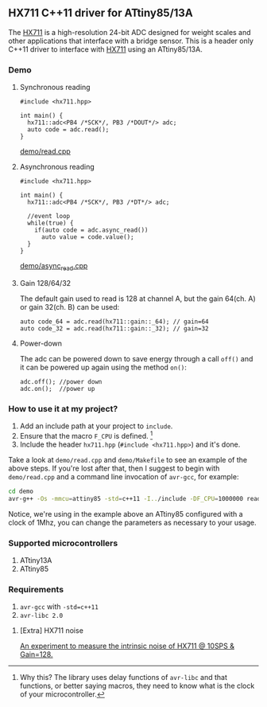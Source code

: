 ** HX711 C++11 driver for ATtiny85/13A
The [[file:datasheet.pdf][HX711]] is a high-resolution 24-bit ADC designed for weight scales and other applications that interface with a bridge sensor. This is a header only C++11 driver to interface with  [[file:datasheet.pdf][HX711]] using an ATtiny85/13A.

*** Demo
**** Synchronous reading
#+BEGIN_SRC C++
#include <hx711.hpp>

int main() {
  hx711::adc<PB4 /*SCK*/, PB3 /*DOUT*/> adc;
  auto code = adc.read();
}
#+END_SRC
[[file:demo/read.cpp][demo/read.cpp]]

**** Asynchronous reading
#+BEGIN_SRC C++
#include <hx711.hpp>

int main() {
  hx711::adc<PB4 /*SCK*/, PB3 /*DT*/> adc;

  //event loop
  while(true) {
    if(auto code = adc.async_read())
      auto value = code.value();
  }
}
#+END_SRC
[[file:demo/async_read.cpp][demo/async_read.cpp]]

**** Gain 128/64/32
The default gain used to read is 128 at channel A, but the gain 64(ch. A) or gain 32(ch. B) can be used:
#+BEGIN_SRC C++
auto code_64 = adc.read(hx711::gain::_64); // gain=64
auto code_32 = adc.read(hx711::gain::_32); // gain=32
#+END_SRC

**** Power-down
The adc can be powered down to save energy through a call ~off()~ and it can be powered up again using the method ~on()~:
#+BEGIN_SRC C++
adc.off(); //power down
adc.on();  //power up
#+END_SRC

*** How to use it at my project?
1. Add an include path at your project to ~include~.
2. Ensure that the macro ~F_CPU~ is defined. [1]
3. Include the header ~hx711.hpp~ (~#include <hx711.hpp>~) and it's done.

Take a look at ~demo/read.cpp~ and ~demo/Makefile~ to see an example of the above steps. If you're lost after that, then I suggest to begin with ~demo/read.cpp~ and a command line invocation of ~avr-gcc~, for example:
#+BEGIN_SRC sh
cd demo
avr-g++ -Os -mmcu=attiny85 -std=c++11 -I../include -DF_CPU=1000000 read.cpp
#+END_SRC

Notice, we're using in the example above an ATtiny85 configured with a clock of 1Mhz, you can change the parameters as necessary to your usage.

[1] Why this? The library uses delay functions of ~avr-libc~ and that functions, or better saying macros, they need to know what is the clock of your microcontroller.

*** Supported microcontrollers
:PROPERTIES:
:CUSTOM_ID: supported_microcontrollers
:END:
1. ATtiny13A
2. ATtiny85

*** Requirements
1. ~avr-gcc~ with ~-std=c++11~
2. ~avr-libc 2.0~

**** [Extra] HX711 noise
[[file:extra/noise/adc_noise.org][An experiment to measure the intrinsic noise of HX711 @ 10SPS & Gain=128.]]

